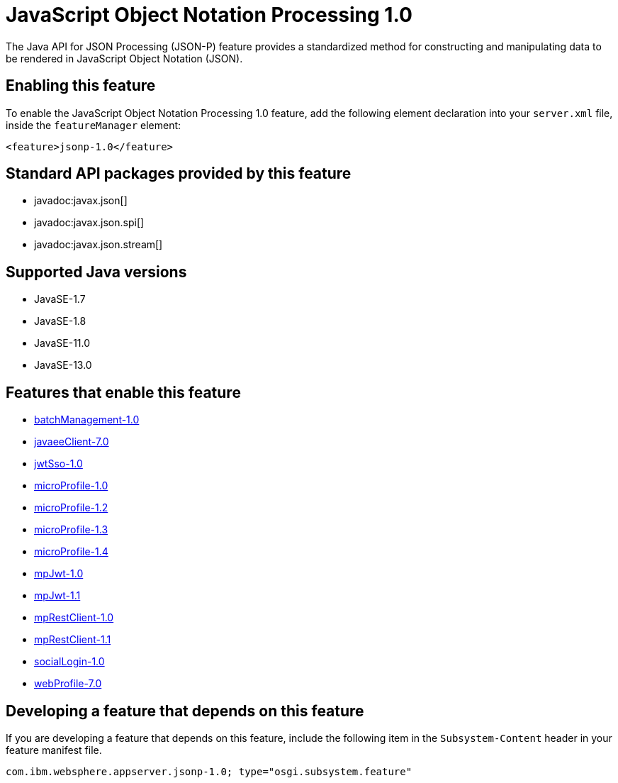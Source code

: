 = JavaScript Object Notation Processing 1.0
:linkcss: 
:page-layout: feature
:nofooter: 

// tag::description[]
The Java API for JSON Processing (JSON-P) feature provides a standardized method for constructing and manipulating data to be rendered in JavaScript Object Notation (JSON).

// end::description[]
// tag::enable[]
== Enabling this feature
To enable the JavaScript Object Notation Processing 1.0 feature, add the following element declaration into your `server.xml` file, inside the `featureManager` element:


----
<feature>jsonp-1.0</feature>
----
// end::enable[]
// tag::apis[]

== Standard API packages provided by this feature
* javadoc:javax.json[]
* javadoc:javax.json.spi[]
* javadoc:javax.json.stream[]
// end::apis[]
// tag::requirements[]
// end::requirements[]
// tag::java-versions[]

== Supported Java versions

* JavaSE-1.7
* JavaSE-1.8
* JavaSE-11.0
* JavaSE-13.0
// end::java-versions[]
// tag::dependencies[]

== Features that enable this feature
* <<../feature/batchManagement-1.0#,batchManagement-1.0>>
* <<../feature/javaeeClient-7.0#,javaeeClient-7.0>>
* <<../feature/jwtSso-1.0#,jwtSso-1.0>>
* <<../feature/microProfile-1.0#,microProfile-1.0>>
* <<../feature/microProfile-1.2#,microProfile-1.2>>
* <<../feature/microProfile-1.3#,microProfile-1.3>>
* <<../feature/microProfile-1.4#,microProfile-1.4>>
* <<../feature/mpJwt-1.0#,mpJwt-1.0>>
* <<../feature/mpJwt-1.1#,mpJwt-1.1>>
* <<../feature/mpRestClient-1.0#,mpRestClient-1.0>>
* <<../feature/mpRestClient-1.1#,mpRestClient-1.1>>
* <<../feature/socialLogin-1.0#,socialLogin-1.0>>
* <<../feature/webProfile-7.0#,webProfile-7.0>>
// end::dependencies[]
// tag::feature-require[]

== Developing a feature that depends on this feature
If you are developing a feature that depends on this feature, include the following item in the `Subsystem-Content` header in your feature manifest file.


[source,]
----
com.ibm.websphere.appserver.jsonp-1.0; type="osgi.subsystem.feature"
----
// end::feature-require[]
// tag::spi[]
// end::spi[]
